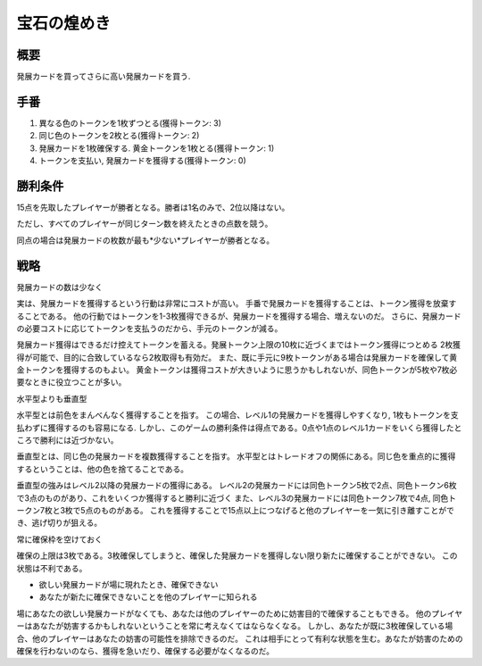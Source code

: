 -------------
宝石の煌めき
-------------

概要
----

発展カードを買ってさらに高い発展カードを買う.

手番
----

1. 異なる色のトークンを1枚ずつとる(獲得トークン: 3)

2. 同じ色のトークンを2枚とる(獲得トークン: 2)

3. 発展カードを1枚確保する. 黄金トークンを1枚とる(獲得トークン: 1)

4. トークンを支払い, 発展カードを獲得する(獲得トークン: 0)

勝利条件
--------

15点を先取したプレイヤーが勝者となる。勝者は1名のみで、2位以降はない。

ただし、すべてのプレイヤーが同じターン数を終えたときの点数を競う。

同点の場合は発展カードの枚数が最も*少ない*プレイヤーが勝者となる。

戦略
----

発展カードの数は少なく

実は、発展カードを獲得するという行動は非常にコストが高い。
手番で発展カードを獲得することは、トークン獲得を放棄することである。
他の行動ではトークンを1-3枚獲得できるが、発展カードを獲得する場合、増えないのだ。
さらに、発展カードの必要コストに応じてトークンを支払うのだから、手元のトークンが減る。

発展カード獲得はできるだけ控えてトークンを蓄える。発展トークン上限の10枚に近づくまではトークン獲得につとめる
2枚獲得が可能で、目的に合致しているなら2枚取得も有効だ。
また、既に手元に9枚トークンがある場合は発展カードを確保して黄金トークンを獲得するのもよい。
黄金トークンは獲得コストが大きいように思うかもしれないが、同色トークンが5枚や7枚必要なときに役立つことが多い。

水平型よりも垂直型

水平型とは前色をまんべんなく獲得することを指す。
この場合、レベル1の発展カードを獲得しやすくなり, 1枚もトークンを支払わずに獲得するのも容易になる.
しかし、このゲームの勝利条件は得点である。0点や1点のレベル1カードをいくら獲得したところで勝利には近づかない。

垂直型とは、同じ色の発展カードを複数獲得することを指す。
水平型とはトレードオフの関係にある。同じ色を重点的に獲得するということは、他の色を捨てることである。

垂直型の強みはレベル2以降の発展カードの獲得にある。
レベル2の発展カードには同色トークン5枚で2点、同色トークン6枚で3点のものがあり、これをいくつか獲得すると勝利に近づく
また、レベル3の発展カードには同色トークン7枚で4点, 同色トークン7枚と3枚で5点のものがある。
これを獲得することで15点以上につなげると他のプレイヤーを一気に引き離すことができ、逃げ切りが狙える。

常に確保枠を空けておく

確保の上限は3枚である。3枚確保してしまうと、確保した発展カードを獲得しない限り新たに確保することができない。
この状態は不利である。

* 欲しい発展カードが場に現れたとき、確保できない

* あなたが新たに確保できないことを他のプレイヤーに知られる

場にあなたの欲しい発展カードがなくても、あなたは他のプレイヤーのために妨害目的で確保することもできる。
他のプレイヤーはあなたが妨害するかもしれないということを常に考えなくてはならなくなる。
しかし、あなたが既に3枚確保している場合、他のプレイヤーはあなたの妨害の可能性を排除できるのだ。
これは相手にとって有利な状態を生む。あなたが妨害のための確保を行わないのなら、獲得を急いだり、確保する必要がなくなるのだ。